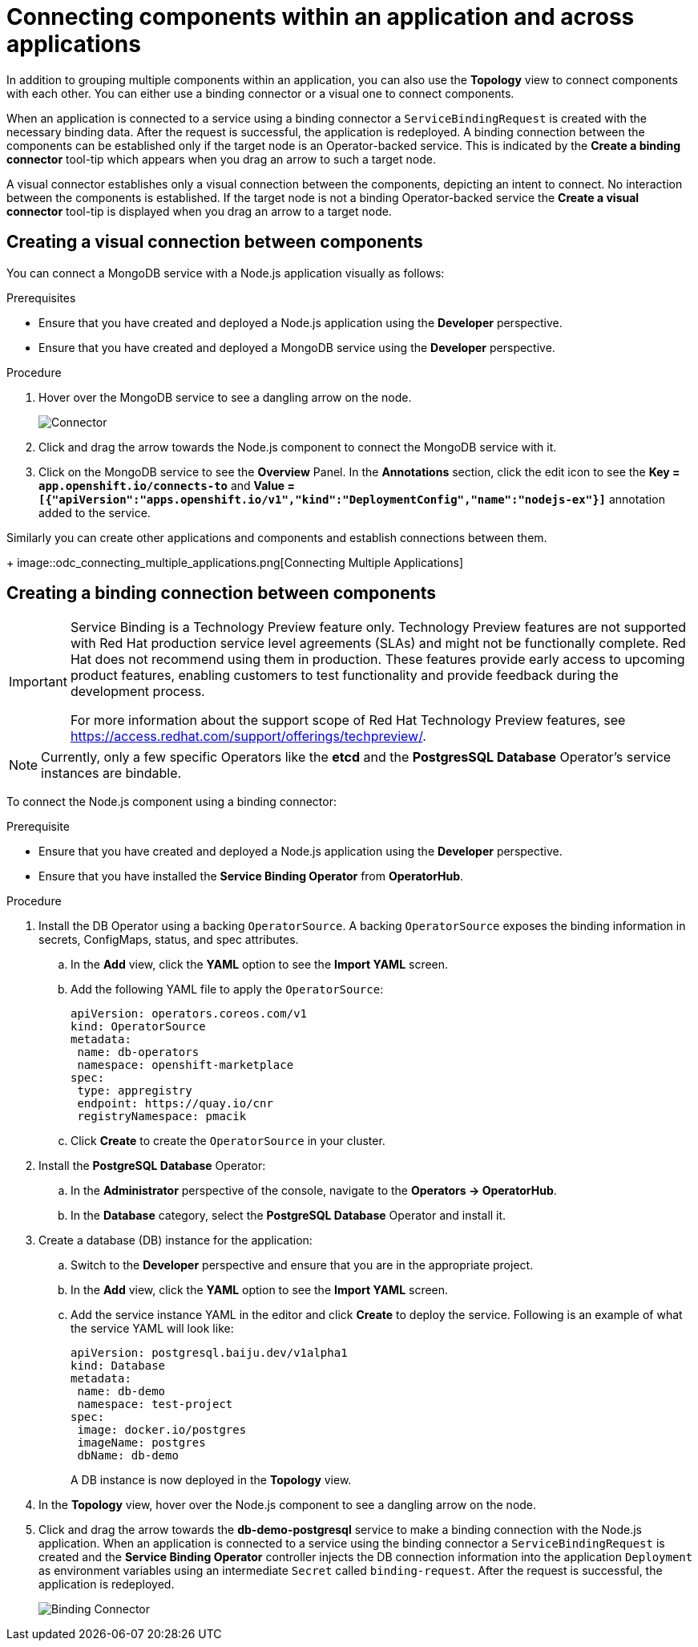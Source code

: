 // Module included in the following assemblies:
//
// applications/application_life_cycle_management/odc-viewing-application-composition-using-the-topology-view.adoc

[id="odc-connecting-components_{context}"]
= Connecting components within an application and across applications

In addition to grouping multiple components within an application, you can also use the *Topology* view to connect components with each other. You can either use a binding connector or a visual one to connect components.

When an application is connected to a service using a binding connector a `ServiceBindingRequest` is created with the necessary binding data. After the request is successful, the application is redeployed. A binding connection between the components can be established only if the target node is an Operator-backed service. This is indicated by the *Create a binding connector* tool-tip which appears when you drag an arrow to such a target node.

A visual connector establishes only a visual connection between the components, depicting an intent to connect. No interaction between the components is established. If the target node is not a binding Operator-backed service the *Create a visual connector* tool-tip is displayed when you drag an arrow to a target node.

== Creating a visual connection between components

You can connect a MongoDB service with a Node.js application visually as follows:

.Prerequisites

* Ensure that you have created and deployed a Node.js application using the *Developer* perspective.
* Ensure that you have created and deployed a MongoDB service using the *Developer* perspective.

.Procedure

. Hover over the MongoDB service to see a dangling arrow on the node.
+
image::odc_connector.png[Connector]

. Click and drag the arrow towards the Node.js component to connect the MongoDB service with it.
. Click on the MongoDB service to see the *Overview* Panel. In the *Annotations* section, click the edit icon to see the *Key = `app.openshift.io/connects-to`* and *Value = `[{"apiVersion":"apps.openshift.io/v1","kind":"DeploymentConfig","name":"nodejs-ex"}]`* annotation added to the service.

Similarly you can create other applications and components and establish connections between them.
+
image::odc_connecting_multiple_applications.png[Connecting Multiple Applications]

== Creating a binding connection between components

[IMPORTANT]
====
Service Binding is a Technology Preview feature only. Technology Preview features
are not supported with Red Hat production service level agreements (SLAs) and
might not be functionally complete. Red Hat does not recommend using them
in production. These features provide early access to upcoming product
features, enabling customers to test functionality and provide feedback during
the development process.

For more information about the support scope of Red Hat Technology Preview
features, see https://access.redhat.com/support/offerings/techpreview/.
====



[NOTE]
====
Currently, only a few specific Operators like the *etcd* and the *PostgresSQL Database* Operator's service instances are bindable.
====

To connect the Node.js component using a binding connector:

.Prerequisite
* Ensure that you have created and deployed a Node.js application using the *Developer* perspective.
* Ensure that you have installed the *Service Binding Operator* from *OperatorHub*.

.Procedure

. Install the DB Operator using a backing `OperatorSource`. A backing `OperatorSource` exposes the binding information in secrets, ConfigMaps, status, and spec attributes.
.. In the *Add* view, click the *YAML* option to see the *Import YAML* screen.
.. Add the following YAML file to apply the `OperatorSource`:
+
[source, yaml]
----
apiVersion: operators.coreos.com/v1
kind: OperatorSource
metadata:
 name: db-operators
 namespace: openshift-marketplace
spec:
 type: appregistry
 endpoint: https://quay.io/cnr
 registryNamespace: pmacik
----
.. Click *Create* to create the `OperatorSource` in your cluster.
. Install the *PostgreSQL Database* Operator:
.. In the *Administrator* perspective of the console, navigate to the *Operators -> OperatorHub*.
.. In the *Database* category, select the *PostgreSQL Database* Operator and install it.
. Create a database (DB) instance for the application:
.. Switch to the *Developer* perspective and ensure that you are in the appropriate project.
.. In the *Add* view, click the *YAML* option to see the *Import YAML* screen.
.. Add the service instance YAML in the editor and click *Create* to deploy the service. Following is an example of what the service YAML will look like:
+
[source,YAML]
----
apiVersion: postgresql.baiju.dev/v1alpha1
kind: Database
metadata:
 name: db-demo
 namespace: test-project
spec:
 image: docker.io/postgres
 imageName: postgres
 dbName: db-demo
----
A DB instance is now deployed in the *Topology* view.

. In the *Topology* view, hover over the Node.js component to see a dangling arrow on the node.
. Click and drag the arrow towards the *db-demo-postgresql* service to make a binding connection with the Node.js application. When an application is connected to a service using the binding connector a `ServiceBindingRequest` is created and the *Service Binding Operator* controller injects the DB connection information into the application `Deployment` as environment variables using an intermediate `Secret` called `binding-request`. After the request is successful, the application is redeployed.
+
image::odc-binding-connector.png[Binding Connector]
